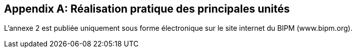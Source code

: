 
[appendix]
== Réalisation pratique des principales unités

L’annexe 2 est publiée uniquement sous forme électronique sur le site internet du BIPM
(www.bipm.org).
